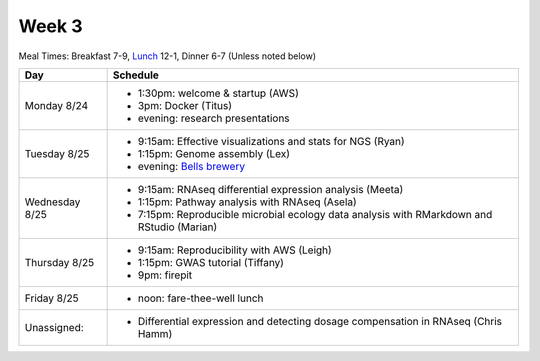 Week 3
======

Meal Times: Breakfast 7-9, `Lunch <_static/McCrary24_28.pdf>`__ 12-1, Dinner 6-7 (Unless noted below)

===============  =============================================================
Day              Schedule
===============  =============================================================
Monday 8/24      * 1:30pm: welcome & startup (AWS)
                 * 3pm: Docker (Titus)
                 * evening: research presentations

Tuesday 8/25     * 9:15am: Effective visualizations and stats for NGS (Ryan)
                 * 1:15pm: Genome assembly (Lex)
                 * evening: `Bells brewery <http://bellsbeer.com/eccentric-cafe/menu>`__

Wednesday 8/25   * 9:15am: RNAseq differential expression analysis (Meeta)
                 * 1:15pm: Pathway analysis with RNAseq (Asela)
                 * 7:15pm: Reproducible microbial ecology data analysis
                   with RMarkdown and RStudio (Marian)

Thursday 8/25    * 9:15am: Reproducibility with AWS (Leigh)
                 * 1:15pm: GWAS tutorial (Tiffany)
                 * 9pm: firepit
                 
Friday 8/25      
                 * noon: fare-thee-well lunch

Unassigned:      * Differential expression and detecting dosage
                   compensation in RNAseq (Chris Hamm)

===============  =============================================================

.. ipython notebook

.. docker 2
